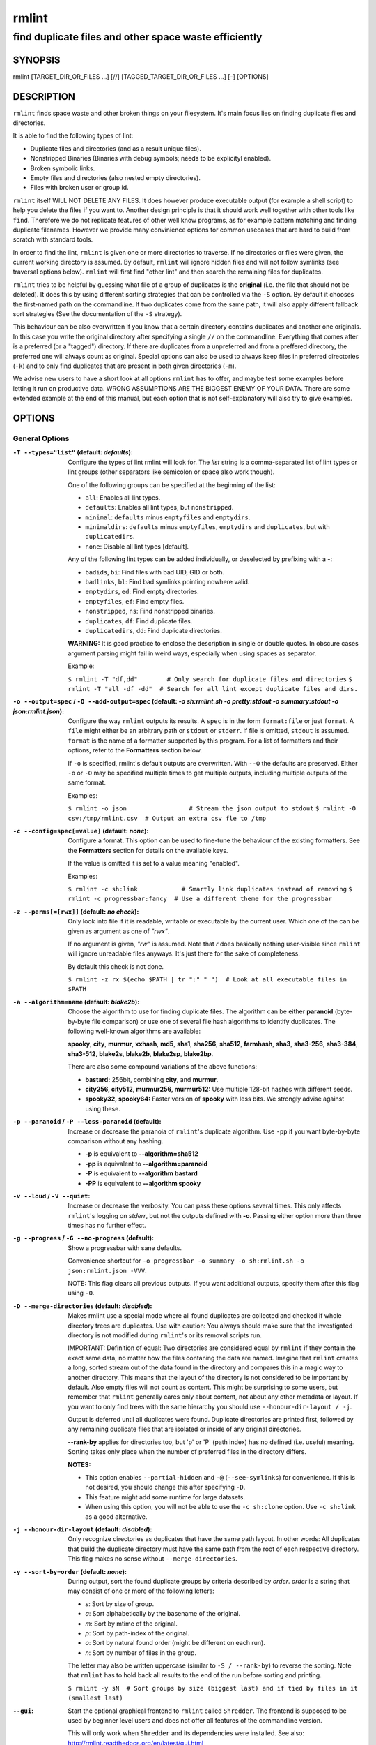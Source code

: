 ======
rmlint
======

------------------------------------------------------
find duplicate files and other space waste efficiently
------------------------------------------------------

.. NOTE: Stuff in curly braces gets replaced by SCons
..       Use something like {{this}} to escape curly braces.

SYNOPSIS
========

rmlint [TARGET_DIR_OR_FILES ...] [//] [TAGGED_TARGET_DIR_OR_FILES ...] [-] [OPTIONS]

DESCRIPTION
===========

``rmlint`` finds space waste and other broken things on your filesystem.
It's main focus lies on finding duplicate files and directories.

It is able to find the following types of lint:

* Duplicate files and directories (and as a result unique files).
* Nonstripped Binaries (Binaries with debug symbols; needs to be explicityl enabled).
* Broken symbolic links.
* Empty files and directories (also nested empty directories).
* Files with broken user or group id.

``rmlint`` itself WILL NOT DELETE ANY FILES. It does however produce executable
output (for example a shell script) to help you delete the files if you want
to. Another design principle is that it should work well together with other
tools like ``find``. Therefore we do not replicate features of other well know
programs, as for example pattern matching and finding duplicate filenames.
However we provide many convinience options for common usecases that are hard
to build from scratch with standard tools.

In order to find the lint, ``rmlint`` is given one or more directories to traverse.
If no directories or files were given, the current working directory is assumed.
By default, ``rmlint`` will ignore hidden files and will not follow symlinks (see
traversal options below).  ``rmlint`` will first find "other lint" and then search
the remaining files for duplicates.

``rmlint`` tries to be helpful by guessing what file of a group of duplicates
is the **original** (i.e. the file that should not be deleted). It does this by using
different sorting strategies that can be controlled via the ``-S`` option. By
default it chooses the first-named path on the commandline. If two duplicates
come from the same path, it will also apply different fallback sort strategies (See the documentation of the ``-S`` strategy).

This behaviour can be also overwritten if you know that a certain directory
contains duplicates and another one originals. In this case you write the
original directory after specifying a single ``//``  on the commandline.
Everything that comes after is a preferred (or a "tagged") directory. If there
are duplicates from a unpreferred and from a preffered directory, the preferred
one will always count as original. Special options can also be used to always
keep files in preferred directories (``-k``) and to only find duplicates that
are present in both given directories (``-m``).

We advise new users to have a short look at all options ``rmlint`` has to
offer, and maybe test some examples before letting it run on productive data.
WRONG ASSUMPTIONS ARE THE BIGGEST ENEMY OF YOUR DATA. There are some extended
example at the end of this manual, but each option that is not self-explanatory
will also try to give examples.

OPTIONS
=======

General Options
---------------

:``-T --types="list"`` (**default\:** *defaults*):

    Configure the types of lint rmlint will look for. The `list` string is a
    comma-separated list of lint types or lint groups (other separators like
    semicolon or space also work though).

    One of the following groups can be specified at the beginning of the list:

    * ``all``: Enables all lint types.
    * ``defaults``: Enables all lint types, but ``nonstripped``.
    * ``minimal``: ``defaults`` minus ``emptyfiles`` and ``emptydirs``.
    * ``minimaldirs``: ``defaults`` minus ``emptyfiles``, ``emptydirs`` and
      ``duplicates``, but with ``duplicatedirs``.
    * ``none``: Disable all lint types [default].

    Any of the following lint types can be added individually, or deselected by
    prefixing with a **-**:

    * ``badids``, ``bi``: Find files with bad UID, GID or both.
    * ``badlinks``, ``bl``: Find bad symlinks pointing nowhere valid.
    * ``emptydirs``, ``ed``: Find empty directories.
    * ``emptyfiles``, ``ef``: Find empty files.
    * ``nonstripped``, ``ns``: Find nonstripped binaries.
    * ``duplicates``, ``df``: Find duplicate files.
    * ``duplicatedirs``, ``dd``: Find duplicate directories.

    **WARNING:** It is good practice to enclose the description in single or
    double quotes. In obscure cases argument parsing might fail in weird ways,
    especially when using spaces as separator.

    Example:

    ``$ rmlint -T "df,dd"        # Only search for duplicate files and directories``
    ``$ rmlint -T "all -df -dd"  # Search for all lint except duplicate files and dirs.``

:``-o --output=spec`` / ``-O --add-output=spec`` (**default\:** *-o sh\:rmlint.sh -o pretty\:stdout -o summary\:stdout -o json\:rmlint.json*):

    Configure the way ``rmlint`` outputs its results. A ``spec`` is in the form
    ``format:file`` or just ``format``.  A ``file`` might either be an
    arbitrary path or ``stdout`` or ``stderr``.  If file is omitted, ``stdout``
    is assumed. ``format`` is the name of a formatter supported by this
    program. For a list of formatters and their options, refer to the
    **Formatters** section below.

    If ``-o`` is specified, rmlint's default outputs are overwritten.  With
    ``--O`` the defaults are preserved.  Either ``-o`` or ``-O`` may be
    specified multiple times to get multiple outputs, including multiple
    outputs of the same format.

    Examples:

    ``$ rmlint -o json                 # Stream the json output to stdout``
    ``$ rmlint -O csv:/tmp/rmlint.csv  # Output an extra csv fle to /tmp``

:``-c --config=spec[=value]`` (**default\:** *none*):

    Configure a format. This option can be used to fine-tune the behaviour of
    the existing formatters. See the **Formatters** section for details on the
    available keys.

    If the value is omitted it is set to a value meaning "enabled".

    Examples:

    ``$ rmlint -c sh:link            # Smartly link duplicates instead of removing``
    ``$ rmlint -c progressbar:fancy  # Use a different theme for the progressbar``

:``-z --perms[=[rwx]]`` (**default\:** *no check*):

    Only look into file if it is readable, writable or executable by the current user.
    Which one of the can be given as argument as one of *"rwx"*.

    If no argument is given, *"rw"* is assumed. Note that *r* does basically
    nothing user-visible since ``rmlint`` will ignore unreadable files anyways.
    It's just there for the sake of completeness.

    By default this check is not done.

    ``$ rmlint -z rx $(echo $PATH | tr ":" " ")  # Look at all executable files in $PATH``

:``-a --algorithm=name`` (**default\:** *blake2b*):

    Choose the algorithm to use for finding duplicate files. The algorithm can be
    either **paranoid** (byte-by-byte file comparison) or use one of several file hash
    algorithms to identify duplicates.  The following well-known algorithms are available:

    **spooky**, **city**, **murmur**, **xxhash**, **md5**, **sha1**, **sha256**,
    **sha512**, **farmhash**, **sha3**, **sha3-256**, **sha3-384**, **sha3-512**,
    **blake2s**, **blake2b**, **blake2sp**, **blake2bp**.

    There are also some compound variations of the above functions:

    * **bastard:** 256bit, combining **city**, and **murmur**.
    * **city256, city512, murmur256, murmur512:** Use multiple 128-bit hashes with different seeds.
    * **spooky32, spooky64:** Faster version of **spooky** with less bits. We strongly advise against using these.

:``-p --paranoid`` / ``-P --less-paranoid`` (**default**):

    Increase or decrease the paranoia of ``rmlint``'s duplicate algorithm.
    Use ``-pp`` if you want byte-by-byte comparison without any hashing.

    * **-p** is equivalent to **--algorithm=sha512**
    * **-pp** is equivalent to **--algorithm=paranoid**

    * **-P** is equivalent to **--algorithm bastard**
    * **-PP** is equivalent to **--algorithm spooky**

:``-v --loud`` / ``-V --quiet``:

    Increase or decrease the verbosity. You can pass these options several
    times. This only affects ``rmlint``'s logging on *stderr*, but not the
    outputs defined with **-o**. Passing either option more than three times
    has no further effect.

:``-g --progress`` / ``-G --no-progress`` (**default**):

    Show a progressbar with sane defaults.

    Convenience shortcut for ``-o progressbar -o summary -o sh:rmlint.sh -o json:rmlint.json -VVV``.

    NOTE: This flag clears all previous outputs. If you want additional
    outputs, specify them after this flag using ``-O``.

:``-D --merge-directories`` (**default\:** *disabled*):

    Makes rmlint use a special mode where all found duplicates are collected and
    checked if whole directory trees are duplicates. Use with caution: You
    always should make sure that the investigated directory is not modified
    during ``rmlint``'s or its removal scripts run.

    IMPORTANT: Definition of equal: Two directories are considered equal by
    ``rmlint`` if they contain the exact same data, no matter how the files
    contaning the data are named. Imagine that ``rmlint`` creates a long,
    sorted stream out of the data found in the directory and compares this in
    a magic way to another directory. This means that the layout of the
    directory is not considered to be important by default. Also empty files
    will not count as content. This might be surprising to some users, but
    remember that ``rmlint`` generally cares only about content, not about any
    other metadata or layout. If you want to only find trees with the same hierarchy
    you should use ``--honour-dir-layout / -j``.

    Output is deferred until all duplicates were found. Duplicate directories
    are printed first, followed by any remaining duplicate files that are isolated
    or inside of any original directories.

    **--rank-by** applies for directories too, but 'p' or 'P' (path index)
    has no defined (i.e. useful) meaning. Sorting takes only place when the number of
    preferred files in the directory differs.

    **NOTES:**

    * This option enables ``--partial-hidden`` and ``-@`` (``--see-symlinks``)
      for convenience. If this is not desired, you should change this after
      specifying ``-D``.
    * This feature might add some runtime for large datasets.
    * When using this option, you will not be able to use the ``-c sh:clone`` option.
      Use ``-c sh:link`` as a good alternative.

:``-j --honour-dir-layout`` (**default\:** *disabled*):

    Only recognize directories as duplicates that have the same path layout. In
    other words: All duplicates that build the duplicate directory must have
    the same path from the root of each respective directory.
    This flag makes no sense without ``--merge-directories``.

:``-y --sort-by=order`` (**default\:** *none*):

    During output, sort the found duplicate groups by criteria described by `order`.
    `order` is a string that may consist of one or more of the following letters:

    * `s`: Sort by size of group.
    * `a`: Sort alphabetically by the basename of the original.
    * `m`: Sort by mtime of the original.
    * `p`: Sort by path-index of the original.
    * `o`: Sort by natural found order (might be different on each run).
    * `n`: Sort by number of files in the group.

    The letter may also be written uppercase (similar to ``-S /
    --rank-by``) to reverse the sorting. Note that ``rmlint`` has to hold
    back all results to the end of the run before sorting and printing.

    ``$ rmlint -y sN  # Sort groups by size (biggest last) and if tied by files in it (smallest last)``

:``--gui``:

    Start the optional graphical frontend to ``rmlint`` called ``Shredder``.
    The frontend is supposed to be used by beginner level users and does not
    offer all features of the commandline version.

    This will only work when ``Shredder`` and its dependencies were installed.
    See also: http://rmlint.readthedocs.org/en/latest/gui.html

    The gui has its own set of options, see ``--gui --help`` for a list.  These
    should be placed at the end, i.e. ``rmlint --gui [options]`` when calling
    it from commandline.

:``--hash [paths...]``:

    Make ``rmlint`` work as a multi-threaded file hash utility, similar to the
    popular ``md5sum`` or ``sha1sum`` utilities, but faster and with more
    algorithms. A set of paths given on the commandline or from *stdin* is
    hashed using one of the available hash algorithms.  Use ``rmlint --hash
    --help`` to see the extended options.

:``--equal [paths...]``:

    Check if the paths given on the commandline all have equal content. If all
    paths are equal and no other error happened, rmlint will exit with an exit
    code 0. Otherwise it will exit with a nonzero exit code. All other options
    can be used as normal, but note that no other formatters (``sh``, ``csv``
    etc.) will be executed by default. At least two paths need to be passed.

    Note: This even works for directories and also in combination with paranoid
    mode (pass ``-pp`` for byte comparison); remember that rmlint does not care
    about the layout of the directory, but only about the content of the files
    in it. This is the main advantage of ``--equal`` over the ``cmp`` util
    which will be faser when comparing files.

    At least two paths need to be given to the commandline. If more than two paths
    are given, all arguments must be equal.

:``-w --with-color`` (**default**) / ``-W --no-with-color``:

    Use color escapes for pretty output or disable them.
    If you pipe `rmlints` output to a file ``-W`` is assumed automatically.

:``-h --help`` / ``-H --show-man``:

    Show a shorter reference help text (``-h``) or the full man page (``-H``).

:``--version``:

    Print the version of rmlint. Includes git revision and compile time
    features. Please include this when giving feedback to us.

Traversal Options
-----------------

:``-s --size=range`` (**default\:** "1"):

    Only consider files as duplicates in a certain size range.
    The format of `range` is `min-max`, where both ends can be specified
    as a number with an optional multiplier. The available multipliers are:

    - *C* (1^1), *W* (2^1), B (512^1), *K* (1000^1), KB (1024^1), *M* (1000^2), *MB* (1024^2), *G* (1000^3), *GB* (1024^3),
    - *T* (1000^4), *TB* (1024^4), *P* (1000^5), *PB* (1024^5), *E* (1000^6), *EB* (1024^6)

    The size format is about the same as `dd(1)` uses. A valid example would
    be: **"100KB-2M"**. This limits duplicates to a range from 100 Kilobyte to
    2 Megabyte.

    It's also possible to specify only one size. In this case the size is
    interpreted as *"bigger or equal"*. If you want to to filter for files
    *up to this size* you can add a ``-`` in front (``-s -1M`` == ``-s 0-1M``).

    **Edge case:** The default excludes empty files from the duplicate search.
    Normally these are treated specially by ``rmlint`` by handling them as
    *other lint*. If you want to include empty files as duplicates you should
    lower the limit to zero:

    ``$ rmlint -T df --size 0``

:``-d --max-depth=depth`` (**default\:** *INF*):

    Only recurse up to this depth. A depth of 1 would disable recursion and is
    equivalent to a directory listing. A depth of 2 would also consider also all
    children directories and so on.

:``-l --hardlinked`` (**default**) / ``-L --no-hardlinked``:

    Whether to report hardlinked files as duplicates.
    Hardlinked files will not appear as space waste in the statistics, since
    they do not allocate any extra space.

:``-f --followlinks`` / ``-F --no-followlinks`` / ``-@ --see-symlinks`` (**default**):

    ``-f`` will always follow symbolic links. If file system loops occurs
    ``rmlint`` will detect this. If `-F` is specified, symbolic links will be
    ignored completely, if ``-@`` is specified, ``rmlint`` will see symlinks and
    treats them like small files with the path to their target in them. The
    latter is the default behaviour, since it is a sensible default for
    ``--merge-directories``.

:``-x --no-crossdev`` / ``-X --crossdev`` (**default**):

    Stay always on the same device (``-x``), or allow crossing mountpoints
    (``-X``). The latter is the default.

:``-r --hidden`` / ``-R --no-hidden`` (**default**) / ``--partial-hidden``:

    Also traverse hidden directories? This is often not a good idea, since
    directories like ``.git/`` would be investigated, possibly leading to the
    deletion of internal ``git`` files which in turn break a repository.
    With ``--partial-hidden`` hidden files and folders are only considered if
    they're inside duplicate directories (see ``--merge-directories``) and will
    be deleted as part of it.

:``-b --match-basename``:

    Only consider those files as dupes that have the same basename. See also
    ``man 1 basename``. The comparison of the basenames is case-insensitive.

:``-B --unmatched-basename``:

    Only consider those files as dupes that do not share the same basename.
    See also ``man 1 basename``. The comparison of the basenames is case-insensitive.

:``-e --match-with-extension`` / ``-E --no-match-with-extension`` (**default**):

    Only consider those files as dupes that have the same file extension. For
    example two photos would only match if they are a ``.png``. The extension is
    compared case-insensitive, so ``.PNG`` is the same as ``.png``.

:``-i --match-without-extension`` / ``-I --no-match-without-extension`` (**default**):

    Only consider those files as dupes that have the same basename minus the file
    extension. For example: ``banana.png`` and ``Banana.jpeg`` would be considered,
    while ``apple.png`` and ``peach.png`` won't. The comparison is case-insensitive.

:``-n --newer-than-stamp=<timestamp_filename>`` / ``-N --newer-than=<iso8601_timestamp_or_unix_timestamp>``:

    Only consider files (and their size siblings for duplicates) newer than a
    certain modification time (*mtime*).  The age barrier may be given as
    seconds since the epoch or as ISO8601-Timestamp like
    *2014-09-08T00:12:32+0200*.

    ``-n`` expects a file from which it can read the timestamp. After
    rmlint run, the file will be updated with the current timestamp.
    If the file does not initially exist, no filtering is done but the stampfile
    is still written.

    ``-N``, in contrast, takes the timestamp directly and will not write anything.

    Note that ``rmlint`` will find duplicates newer than ``timestamp``, even if
    the original is older.  If you want only find duplicates where both
    original and duplicate are newer than ``timestamp`` you can use
    ``find(1)``:

    * ``find -mtime -1 | rmlint - # find all files younger than a day``

    *Note:* you can make rmlint write out a compatible timestamp with:

    * ``-O stamp:stdout  # Write a seconds-since-epoch timestamp to stdout on finish.``
    * ``-O stamp:stdout -c stamp:iso8601 # Same, but write as ISO8601.``

Original Detection Options
--------------------------

:``-k --keep-all-tagged`` / ``-K --keep-all-untagged``:

    Don't delete any duplicates that are in tagged paths (``-k``) or that are
    in non-tagged paths (``-K``).
    (Tagged paths are those that were named after **//**).

:``-m --must-match-tagged`` / ``-M --must-match-untagged``:

    Only look for duplicates of which at least one is in one of the tagged paths.
    (Paths that were named after **//**).

:``-S --rank-by=criteria`` (**default\:** *pOma*):

    Sort the files in a group of duplicates into originals and duplicates by
    one or more criteria. Each criteria is defined by a single letter (except
    **r** and **x** which expect a regex pattern after the letter). Multiple
    criteria may be given as string, where the first criteria is the most
    important. If one criteria cannot decide between original and duplicate the
    next one is tried.

    - **m**: keep lowest mtime (oldest)           **M**: keep highest mtime (newest)
    - **a**: keep first alphabetically            **A**: keep last alphabetically
    - **p**: keep first named path                **P**: keep last named path
    - **d**: keep path with lowest depth          **D**: keep path with highest depth
    - **l**: keep path with shortest basename     **L**: keep path with longest basename
    - **r**: keep paths matching regex            **R**: keep path not matching regex
    - **x**: keep basenames matching regex        **X**: keep basenames not matching regex
    - **h**: keep file with lowest hardlink count **H**: keep file with highest hardlink count
    - **o**: keep file with lowest number of hardlinks outside of the paths traversed by ``rmlint``.
    - **O**: keep file with highest number of hardlinks outside of the paths traversed by ``rmlint``.

    Alphabetical sort will only use the basename of the file and ignore its case.
    One can have multiple criteria, e.g.: ``-S am`` will choose first alphabetically; if tied then by mtime.
    **Note:** original path criteria (specified using `//`) will always take first priority over `-S` options.

    For more fine grained control, it is possible to give a regular expression
    to sort by. This can be useful when you know a common fact that identifies
    original paths (like a path component being ``src`` or a certain file ending).

    To use the regular expression you simply enclose it in the criteria string
    by adding `<REGULAR_EXPRESSION>` after specifying `r` or `x`. Example: ``-S
    'r<.*\.bak$>'`` makes all files that have a ``.bak`` suffix original files.

    Warning: When using **r** or **x**, try to make your regex to be as specific
    as possible! Good practice includes adding a ``$`` anchor at the end of the regex.

    Tips:

    - **l** is useful for files like `file.mp3 vs file.1.mp3 or file.mp3.bak`.
    - **a** can be used as last criteria to assert a defined order.
    - **o/O** and **h/H** are only useful if there any hardlinks in the traversed path.
    - **o/O** takes the number of hardlinks outside the traversed paths (and
      thereby minimizes/maximizes the overall number of hardlinks). **h/H** in
      contrast only takes the number of hardlinks *inside* of the traversed
      paths. When hardlinking files, one would like to link to the original
      file with the highest outer link count (**O**) in order to maximise the
      space cleanup. **H** does not maximise the space cleanup, it just selects
      the file with the highest total hardlink count. You usually want to specify **O**.
    - **pOma** is the default since **p** ensures that first given paths rank as originals,
      **O** ensures that hardlinks are handled well, **m** ensures that the oldest file is the
      original and **a** simply ensures a defined ordering if no other criteria applies.

Caching
-------

:``--replay``:

    Read an existing json file and re-output it. When ``--replay`` is given,
    ``rmlint`` does **no input/output on the filesystem**, even if you pass
    additional paths. The paths you pass will be used for filtering the
    ``--replay`` output.

    This is very useful if you want to reformat, refilter or resort the output
    you got from a previous run. Usage is simple: Just pass ``--replay`` on the
    second run, with other changed to the new formatters or filters. Pass the
    ``.json`` files of the previous runs additionally to the paths you ran
    ``rmlint`` on. You can also merge several previous runs by specifying more
    than one ``.json`` file, in this case it will merge all files given and
    output them as one big run.

    If you want to view only the duplicates of certain subdirectories, just
    pass them on the commandline as usual.

    The usage of ``//`` has the same effect as in a normal run. It can be used
    to prefer one ``.json`` file over another. However note that running
    ``rmlint`` in ``--replay`` mode includes no real disk traversal, i.e. only
    duplicates from previous runs are printed. Therefore specifying new paths
    will simply have no effect. As a security measure, ``--replay`` will ignore
    files whose mtime changed in the meantime (i.e. mtime in the ``.json`` file
    differes from the current one). These files might have been modified and
    are silently ignored.

    By design, some options will not have any effect. Those are:

    - `--followlinks`
    - `--algorithm`
    - `--paranoid`
    - `--clamp-low`
    - `--hardlinked`
    - `--write-unfinished`
    - ... and all other caching options below.

    *NOTE:* In ``--replay`` mode, a new ``.json`` file will be written to
    ``rmlint.replay.json`` in order to avoid overwriting ``rmlint.json``.

:``--xattr-read`` / ``--xattr-write`` / ``--xattr-clear``:

    Read or write cached checksums from the extended file attributes.
    This feature can be used to speed up consecutive runs.

    **CAUTION:** This could potentially lead to false positives if file contents are
    somehow modified without changing the file mtime.

    **NOTE:** Many tools do not support extended file attributes properly,
    resulting in a loss of the information when copying the file or editing it.
    Also, this is a linux specific feature that works not on all filesystems and
    only if you have write permissions to the file.

    Usage example: ::

        $ rmlint large_file_cluster/ -U --xattr-write   # first run.
        $ rmlint large_file_cluster/ --xattr-read       # second run.

:``-U --write-unfinished``:

    Include files in output that have not been hashed fully, i.e. files that do
    not appear to have a duplicate. Note that this will not include all files
    that ``rmlint`` traversed, but only the files that were chosen to be hashed.

    This is mainly useful in conjunction with ``--xattr-write/read``. When
    re-running rmlint on a large dataset this can greatly speed up a re-run in
    some cases. Please refer to ``--xattr-read`` for an example.

Rarely used, miscellaneous options
----------------------------------

:``-t --threads=N`` (*default\:* 16):

    The number of threads to use during file tree traversal and hashing.
    ``rmlint`` probably knows better than you how to set this value, so just
    leave it as it is. Setting it to ``1`` will also not make ``rmlint``
    a single threaded program.

:``-u --limit-mem=size``:

    Apply a maximum number of memory to use for hashing and **--paranoid**.
    The total number of memory might still exceed this limit though, especially
    when setting it very low. In general ``rmlint`` will however consume about this
    amont of memory plus a more or less constant extra amount that depends on the
    data you are scanning.

    The ``size``-description has the same format as for **--size**, therefore you
    can do something like this (use this if you have 1GB of memory available):

    ``$ rmlint -u 512M  # Limit paranoid mem usage to 512 MB```

:``-q --clamp-low=[fac.tor|percent%|offset]`` (**default\:** *0*) / ``-Q --clamp-top=[fac.tor|percent%|offset]`` (**default\:** *1.0*):

    The argument can be either passed as factor (a number with a ``.`` in it),
    a percent value (suffixed by ``%``) or as absolute number or size spec, like in ``--size``.

    Only look at the content of files in the range of from ``low`` to
    (including) ``high``. This means, if the range is less than ``-q 0%`` to
    ``-Q 100%``, than only partial duplicates are searched. If the file size is
    less than the clamp limits, the file is ignored during traversing. Be careful when
    using this function, you can easily get dangerous results for small files.

    This is useful in a few cases where a file consists of a constant sized
    header or footer. With this option you can just compare the data in between.
    Also it might be useful for approximate comparison where it suffices when
    the file is the same in the middle part.

    Example:

    ``$ rmlint -q 10% -Q 512M  # Only read the last 90% of a file, but read at max. 512MB``

:``-Z --mtime-window=T`` (**default\:** *-1*):

    Only consider those files as duplicates that have the same content and
    the same modification time (mtime) within a certain window of *T* seconds.
    If *T* is 0, both files need to have the same mtime. For *T=1* they may
    differ one second and so on. If the window size is negative, the mtime of
    duplicates will not be considered. *T* may be a floating point number.

    However, with three (or more) files, the mtime difference between two
    duplicates can be bigger than the mtime window *T*, i.e. several files may
    be chained together by the window. Example: If *T* is 1, the four files
    fooA (mtime: 00:00:00), fooB (00:00:01), fooC (00:00:02), fooD (00:00:03)
    would all belong to the same duplicate group, although the mtime of fooA
    and fooD differs by 3 seconds.

:``--with-fiemap`` (**default**) / ``--without-fiemap``:

    Enable or disable reading the file extents on rotational disk in order to
    optimize disk access patterns. If this feature is not available, it is
    disabled automatically.

FORMATTERS
==========

* ``csv``: Output all found lint as comma-separated-value list.

  Available options:

  * *no_header*: Do not write a first line describing the column headers.

* ``sh``: Output all found lint as shell script This formatter is activated
    as default.

  Available options:

  * *cmd*: Specify a user defined command to run on duplicates.
    The command can be any valid ``/bin/sh``-expression. The duplicate
    path and original path can be accessed via ``"$1"`` and ``"$2"``.
    The command will be written to the ``user_command`` function in the
    ``sh``-file produced by rmlint.

  * *handler* Define a comma separated list of handlers to try on duplicate
    files in that given order until one handler succeeds. Handlers are just the
    name of a way of getting rid of the file and can be any of the following:

    * ``clone``: For ``btrfs`` only. Try to clone both files with the
      BTRFS_IOC_FILE_EXTENT_SAME ``ioctl(3p)``. This will physically delete
      duplicate extents. Needs at least kernel 4.2.
    * ``reflink``: Try to reflink the duplicate file to the original. See also
      ``--reflink`` in ``man 1 cp``. Fails if the filesystem does not support
      it.
    * ``hardlink``: Replace the duplicate file with a hardlink to the original
      file. The resulting files will have  the same inode number. Fails if both
      files are not on the same partition. You can use ``ls -i`` to show the
      inode number of a file and ``find -samefile <path>`` to find all
      hardlinks for a certain file.
    * ``symlink``: Tries to replace the duplicate file with a symbolic link to
      the original. This handler never fails.
    * ``remove``: Remove the file using ``rm -rf``. (``-r`` for duplicate dirs).
      This handler never fails.
    * ``usercmd``: Use the provided user defined command (``-c
      sh:cmd=something``). Never fails.

    Default is ``remove``.

  * *link*: Shortcut for ``-c sh:handler=clone,reflink,hardlink,symlink``.
    Use this if you are on a reflink-capable system.
  * *hardlink*: Shortcut for ``-c sh:handler=hardlink,symlink``.
    Use this if you want to hardlink files, but want to fallback
    for duplicates that lie on different devices.
  * *symlink*: Shortcut for ``-c sh:handler=symlink``.
    Use this as last straw.

* ``json``: Print a JSON-formatted dump of all found reports. Outputs all lint
  as a json document. The document is a list of dictionaries, where the first
  and last element is the header and the footer. Everything between are
  data-dictionaries.

  Available options:

  - *no_header=[true|false]:* Print the header with metadata (default: true)
  - *no_footer=[true|false]:* Print the footer with statistics (default: true)
  - *oneline=[true|false]:* Print one json document per line (default: false)
    This is useful if you plan to parse the output line-by-line, e.g. while
    ``rmlint`` is sill running.

* ``py``: Outputs a python script and a JSON document, just like the **json** formatter.
  The JSON document is written to ``.rmlint.json``, executing the script will
  make it read from there. This formatter is mostly intented for complex use-cases
  where the lint needs special handling that you define in the python script.
  Therefore the python script can be modified to do things standard ``rmlint``
  is not able to do easily.

* ``stamp``:

  Outputs a timestamp of the time ``rmlint`` was run.
  See also the ``--newer-than`` and ``--newer-than-stamp`` file option.

  Available options:

  - *iso8601=[true|false]:* Write an ISO8601 formatted timestamps or seconds
    since epoch?

* ``progressbar``: Shows a progressbar. This is meant for use with **stdout** or
  **stderr** [default].

  See also: ``-g`` (``--progress``) for a convenience shortcut option.

  Available options:

  * *update_interval=number:* Number of milliseconds to wait between updates.
    Higher values use less resources (default 50).
  * *ascii:* Do not attempt to use unicode characters, which might not be
    supported by some terminals.
  * *fancy:* Use a more fancy style for the progressbar.

* ``pretty``: Shows all found items in realtime nicely colored. This formatter
  is activated as default.

* ``summary``: Shows counts of files and their respective size after the run.
  Also list all written output files.

* ``fdupes``: Prints an output similar to the popular duplicate finder
  **fdupes(1)**. At first a progressbar is printed on **stderr.** Afterwards the
  found files are printed on **stdout;** each set of duplicates gets printed as a
  block separated by newlines. Originals are highlighted in green. At the bottom
  a summary is printed on **stderr**. This is mostly useful for scripts that were
  set up for parsing fdupes output. We recommend the ``json`` formatter for every other
  scripting purpose.

  Available options:

  * *omitfirst:* Same as the ``-f / --omitfirst`` option in ``fdupes(1)``. Omits the
    first line of each set of duplicates (i.e. the original file.
  * *sameline:* Same as the ``-1 / --sameline`` option in ``fdupes(1)``. Does not
    print newlines between files, only a space. Newlines are printed only between
    sets of duplicates.

EXAMPLES
========

This is a collection of common usecases and other tricks:

* Check the current working directory for duplicates.

  ``$ rmlint``

* Show a progressbar:

  ``$ rmlint -g``

* Quick re-run on large datasets using different ranking criteria on second run:

  ``$ rmlint large_dir/ # First run; writes rmlint.json``

  ``$ rmlint --replay rmlint.json large_dir -S MaD``

* Merge together previous runs, but prefer the originals to be from ``b.json`` and
  make sure that no files are deleted from ``b.json``:

  ``$ rmlint --replay a.json // b.json -k``

* Search only for duplicates and duplicate directories

  ``$ rmlint -T "df,dd" .``

* Compare files byte-by-byte in current directory:

  ``$ rmlint -pp .``

* Find duplicates with same basename (excluding extension):

  ``$ rmlint -e``

* Do more complex traversal using ``find(1)``.

  ``$ find /usr/lib -iname '*.so' -type f | rmlint - # find all duplicate .so files``

  ``$ find ~/pics -iname '*.png' | ./rmlint - # compare png files only``

* Limit file size range to investigate:

  ``$ rmlint -s 2GB    # Find everything >= 2GB``

  ``$ rmlint -s 0-2GB  # Find everything <  2GB``

* Only find writable and executable files:

  ``$ rmlint --perms wx``

* Reflink on btrfs, else try to hardlink duplicates to original. If that does
  not work, replace duplicate with a symbolic link:

  ``$ rmlint -c sh:link``

* Inject user-defined command into shell script output:

  ``$ rmlint -o sh -c sh:cmd='echo "original:" "$2" "is the same as" "$1"'``

* Use *data* as master directory. Find **only** duplicates in *backup* that are
  also in *data*. Do not delete any files in *data*:

  ``$ rmlint backup // data --keep-all-tagged --must-match-tagged``

* Compare if the directories a b c and are equal

  ``$ rmlint --equal a b c; echo $?  # Will print 0 if they are equal``

PROBLEMS
========

1. **False Positives:** Depending on the options you use, there is a very slight risk
   of false positives (files that are erroneously detected as duplicate).
   The default hash function (SHA1) is pretty safe but in theory it is possible for
   two files to have then same hash. This happens about once in 2 ** 80 files, so
   it is very very unlikely. If you're concerned just use the ``--paranoid`` (``-pp``)
   option. This will compare all the files byte-by-byte and is not much slower than SHA1.

2. **File modification during or after rmlint run:** It is possible that a file
   that ``rmlint`` recognized as duplicate is modified afterwards, resulting in
   a different file.  If you use the rmlint-generated shell script to delete
   the duplicates, you can run it with the ``-p`` option to do a full re-check
   of the duplicate against the original before it deletes the file. When using
   ``-c sh:hardlink`` or ``-c sh:symlink`` care should be taken that
   a modification of one file will now result in a modification of all files.
   This is not the case for ``-c sh:reflink`` or ``-c sh:clone``. Use ``-c
   sh:link`` to minimise this risk.

SEE ALSO
========

Reading the manpages o these tools might help working with ``rmlint``:

* `find(1)`
* `rm(1)`
* `cp(1)`

Extended documentation and an in-depth tutorial can be found at:

* http://rmlint.rtfd.org

BUGS
====

If you found a bug, have a feature requests or want to say something nice, please
visit https://github.com/sahib/rmlint/issues.

Please make sure to describe your problem in detail. Always include the version
of ``rmlint`` (``--version``). If you experienced a crash, please include
at least one of the following information with a debug build of ``rmlint``:

* ``gdb --ex run -ex bt --args rmlint -vvv [your_options]``
* ``valgrind --leak-check=no rmlint -vvv [your_options]``

You can build a debug build of ``rmlint`` like this:

* ``git clone git@github.com:sahib/rmlint.git``
* ``cd rmlint``
* ``scons DEBUG=1``
* ``sudo scons install  # Optional``

LICENSE
=======

``rmlint`` is licensed under the terms of the GPLv3.

See the COPYRIGHT file that came with the source for more information.

PROGRAM AUTHORS
===============

``rmlint`` was written by:

* Christopher <sahib> Pahl 2010-2017 (https://github.com/sahib)
* Daniel <SeeSpotRun> T.   2014-2017 (https://github.com/SeeSpotRun)

Also see the  http://rmlint.rtfd.org for other people that helped us.

If you consider a donation you can use *Flattr* or buy us a beer if we meet:

https://flattr.com/thing/302682/libglyr
